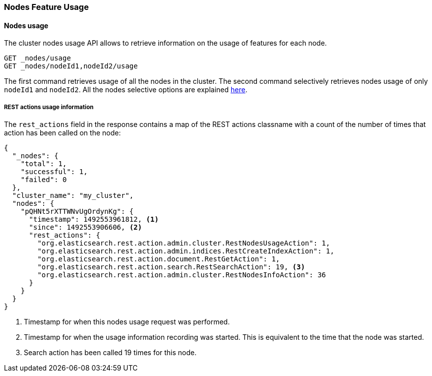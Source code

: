 [[cluster-nodes-usage]]
=== Nodes Feature Usage

[float]
==== Nodes usage

The cluster nodes usage API allows to retrieve information on the usage
of features for each node.

[source,js]
--------------------------------------------------
GET _nodes/usage
GET _nodes/nodeId1,nodeId2/usage
--------------------------------------------------
// CONSOLE
// TEST[setup:node]
// TEST[s/nodeId1,nodeId2/*/]

The first command retrieves usage of all the nodes in the cluster. The
second command selectively retrieves nodes usage of only `nodeId1` and
`nodeId2`. All the nodes selective options are explained
<<cluster-nodes,here>>.

[float]
[[rest-usage]]
===== REST actions usage information

The `rest_actions` field in the response contains a map of the REST
actions classname with a count of the number of times that action has
been called on the node:

[source,js]
--------------------------------------------------
{
  "_nodes": {
    "total": 1,
    "successful": 1,
    "failed": 0
  },
  "cluster_name": "my_cluster",
  "nodes": {
    "pQHNt5rXTTWNvUgOrdynKg": {
      "timestamp": 1492553961812, <1>
      "since": 1492553906606, <2>
      "rest_actions": {
        "org.elasticsearch.rest.action.admin.cluster.RestNodesUsageAction": 1,
        "org.elasticsearch.rest.action.admin.indices.RestCreateIndexAction": 1,
        "org.elasticsearch.rest.action.document.RestGetAction": 1,
        "org.elasticsearch.rest.action.search.RestSearchAction": 19, <3>
        "org.elasticsearch.rest.action.admin.cluster.RestNodesInfoAction": 36
      }
    }
  }
}
--------------------------------------------------
// TESTRESPONSE[s/"my_cluster"/$body.cluster_name/]
// TESTRESPONSE[s/"pQHNt5rXTTWNvUgOrdynKg"/\$node_name/]
// TESTRESPONSE[s/1492553961812/$body.$_path/]
// TESTRESPONSE[s/1492553906606/$body.$_path/]
// TESTRESPONSE[s/"rest_actions": [^}]+}/"rest_actions": $body.$_path/]
<1> Timestamp for when this nodes usage request was performed.
<2> Timestamp for when the usage information recording was started. This is
equivalent to the time that the node was started.
<3> Search action has been called 19 times for this node.